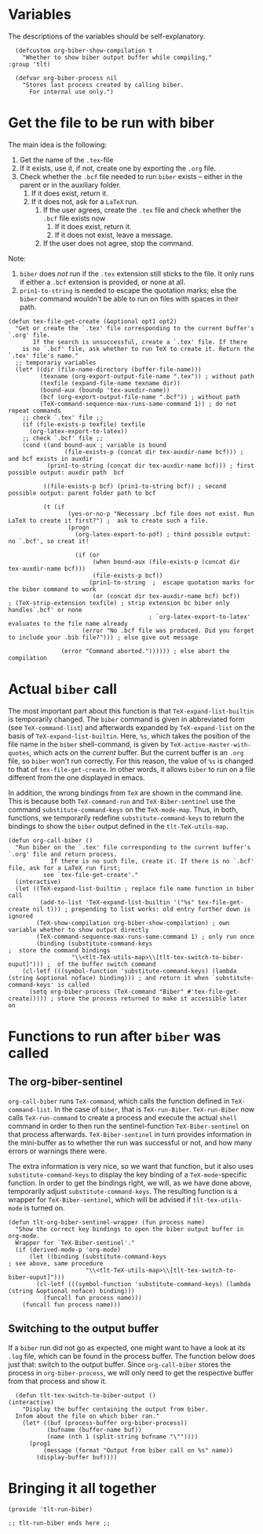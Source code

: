 * Variables
The descriptions of the variables should be self-explanatory.
#+BEGIN_SRC elisp :exports code :tangle el-files/tlt-run-biber.el
  (defcustom org-biber-show-compilation t
    "Whether to show biber output buffer while compiling."
:group 'tlt)

  (defvar org-biber-process nil
    "Stores last process created by calling biber. 
      For internal use only.")
#+END_SRC
* Get the file to be run with biber
The main idea is the following:
1. Get the name of the =.tex=-file
2. If it exists, use it, if not, create one by exporting the =.org= file.
3. Check whether the =.bcf= file needed to run =biber= exists -- either in the parent or in the auxiliary folder.
   1. If it does exist, return it.
   2. If it does not, ask for a =LaTeX= run.
      1. If the user agrees, create the =.tex= file and check whether the =.bcf= file exists now
         1. If it does exist, return it.
         2. If it does not exist, leave a message.
      2. If the user does not agree, stop the command.

Note:
1. =biber= does /not/ run if the =.tex= extension still sticks to the file. It only runs if either a =.bcf= extension is provided, or none at all.
2. =prin1-to-string= is needed to escape the quotation marks; else the =biber= command wouldn't be able to run on files with spaces in their path.

#+BEGIN_SRC elisp :exports code :tangle el-files/tlt-run-biber.el :results none
  (defun tex-file-get-create (&optional opt1 opt2)
    "Get or create the `.tex' file corresponding to the current buffer's `.org' file.
         If the search is unsuccessful, create a `.tex' file. If there
      is no `.bcf' file, ask whether to run TeX to create it. Return the `.tex' file's name."
    ;; temporariy variables
    (let* ((dir (file-name-directory (buffer-file-name)))
           (texname (org-export-output-file-name ".tex")) ; without path
           (texfile (expand-file-name texname dir))
           (bound-aux (boundp 'tex-auxdir-name))
           (bcf (org-export-output-file-name ".bcf")) ; without path
           (TeX-command-sequence-max-runs-same-command 1)) ; do not repeat commands
      ;; check `.tex' file ;;
      (if (file-exists-p texfile) texfile
        (org-latex-export-to-latex))
      ;; check `.bcf' file ;;
      (cond ((and bound-aux ; variable is bound
                  (file-exists-p (concat dir tex-auxdir-name bcf))) ; and bcf exists in auxdir
             (prin1-to-string (concat dir tex-auxdir-name bcf))) ; first possible output: auxdir path  bcf

            ((file-exists-p bcf) (prin1-to-string bcf)) ; second possible output: parent folder path to bcf

            (t (if 
                   (yes-or-no-p "Necessary .bcf file does not exist. Run LaTeX to create it first?") ;  ask to create such a file.
                   (progn 
                     (org-latex-export-to-pdf) ; third possible output: no `.bcf', so creat it!

                     (if (or 
                          (when bound-aux (file-exists-p (concat dir tex-auxdir-name bcf)))
                          (file-exists-p bcf))
                         (prin1-to-string  ;  escape quotation marks for the biber command to work
                          (or (concat dir tex-auxdir-name bcf) bcf))     ; (TeX-strip-extension texfile) ; strip extension bc biber only handles`.bcf' or none
                                          ; `org-latex-export-to-latex' evaluates to the file name already
                       (error "No .bcf file was produced. Did you forget to include your .bib file?"))) ; else give out message

                 (error "Command aborted.")))))) ; else abort the compilation
#+END_SRC
* Actual =biber= call
The most important part about this function is that =TeX-expand-list-builtin= is temporarily changed. The =biber= command is given in abbreviated form (see =TeX-command-list=) and afterwards expanded by =TeX-expand-list= on the basis of =TeX-expand-list-builtin=. Here, =%s=, which takes the position of the file name in the =biber= shell-command, is given by =TeX-active-master-with-quotes=, which acts on the /current/ buffer. But the current buffer is an =.org= file, so =biber= won't run correctly. For this reason, the value of =%s= is changed to that of =tex-file-get-create=. In other words, it allows =biber= to run on a file different from the one displayed in emacs.

In addition, the wrong bindings from =TeX= are shown in the command line. This is because both =TeX-command-run= and =TeX-Biber-sentinel= use the command =substitute-command-keys= on the =TeX-mode-map=. Thus, in both, functions, we temporarily redefine =substitute-command-keys= to return the bindings to show the =biber= output defined in the =tlt-TeX-utils-map=.
#+BEGIN_SRC elisp :exports code :tangle el-files/tlt-run-biber.el
  (defun org-call-biber () 
    "Run biber on the `.tex' file corresponding to the current buffer's `.org' file and return process.
              If there is no such file, create it. If there is no `.bcf' file, ask for a LaTeX run first;
            see `tex-file-get-create'."
    (interactive)
    (let ((TeX-expand-list-builtin ; replace file name function in biber call
           (add-to-list 'TeX-expand-list-builtin '("%s" tex-file-get-create nil t))) ; prepending to list works: old entry further down is ignored
          (TeX-show-compilation org-biber-show-compilation) ; own variable whether to show output directly
          (TeX-command-sequence-max-runs-same-command 1) ; only run once
          (binding (substitute-command-keys                                     ;  store the command bindings
                    "\\<tlt-TeX-utils-map>\\[tlt-tex-switch-to-biber-ouput]"))) ;  of the buffer switch command
      (cl-letf (((symbol-function 'substitute-command-keys) (lambda (string &optional noface) binding))) ; and return it when `substitute-command-keys' is called
        (setq org-biber-process (TeX-command "Biber" #'tex-file-get-create))))) ; store the process returned to make it accessible later on
#+END_SRC
* Functions to run after =biber= was called
** The org-biber-sentinel
=org-call-biber= runs =TeX-command=, which calls the function defined in =TeX-command-list=. In the case of =biber=, that is =TeX-run-Biber=. =TeX-run-Biber= now calls =TeX-run-command= to create a process and execute the actual =shell= command in order to then run the sentinel-function =TeX-Biber-sentinel= on that process afterwards. =TeX-Biber-sentinel= in turn provides information in the mini-buffer as to whether the run was successful or not, and how many errors or warnings there were. 

The extra information is very nice, so we want that function, but it also uses =substitute-command-keys= to display the key binding of a =TeX-mode=-specific function. In order to get the bindings right, we will, as we have done above, temporarily adjust =substitute-command-keys=. The resulting function is a wrapper for =TeX-Biber-sentinel=, which will be advised if =tlt-tex-utils-mode= is turned on.
#+BEGIN_SRC elisp :exports code :tangle el-files/tlt-run-biber.el
  (defun tlt-org-biber-sentinel-wrapper (fun process name)
    "Show the correct key bindings to open the biber output buffer in org-mode.
    Wrapper for `TeX-Biber-sentinel'."
    (if (derived-mode-p 'org-mode)
        (let ((binding (substitute-command-keys                                 ; see above, same procedure
                        "\\<tlt-TeX-utils-map>\\[tlt-tex-switch-to-biber-ouput]")))
          (cl-letf (((symbol-function 'substitute-command-keys) (lambda (string &optional noface) binding)))
            (funcall fun process name)))
      (funcall fun process name)))
#+END_SRC
** Switching to the output buffer
If a =biber= run did not go as expected, one might want to have a look at its =.log= file, which can be found in the process buffer. The function below does just that: switch to the output buffer. Since =org-call-biber= stores the process in =org-biber-process=, we will only need to get the respective buffer from that process and show it. 
#+BEGIN_SRC elisp :exports code :tangle el-files/tlt-run-biber.el
  (defun tlt-tex-switch-to-biber-output ()
(interactive)
    "Display the buffer containing the output from biber.
  Infom about the file on which biber ran."
    (let* ((buf (process-buffer org-biber-process))
           (bufname (buffer-name buf))
           (name (nth 1 (split-string bufname "\""))))
      (prog1
          (message (format "Output from biber call on %s" name))
        (display-buffer buf))))
#+END_SRC
* Bringing it all together

#+BEGIN_SRC elisp :exports code :tangle el-files/tlt-run-biber.el
(provide 'tlt-run-biber)

;; tlt-run-biber ends here ;;
#+END_SRC
